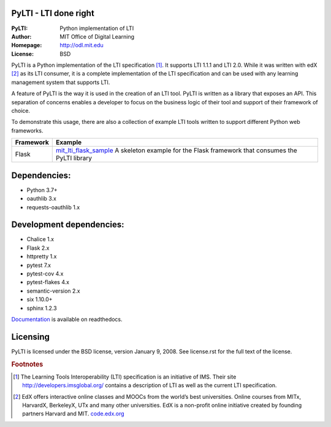 PyLTI - LTI done right
=========================
:PyLTI: Python implementation of LTI
:Author: MIT Office of Digital Learning
:Homepage: http://odl.mit.edu
:License: BSD

.. image:: https://secure.travis-ci.org/mitodl/pylti.png?branch=develop
  :target: https://secure.travis-ci.org/mitodl/pylti
.. image:: https://coveralls.io/repos/mitodl/pylti/badge.png?branch=develop
  :target: https://coveralls.io/r/mitodl/pylti?branch=develop

.. _Documentation: http://pylti.readthedocs.org/en/latest/

PyLTI is a Python implementation of the LTI specification [#f1]_.  It supports
LTI 1.1.1 and LTI 2.0.  While it was written with edX [#f2]_ as its LTI consumer, it
is a complete implementation of the LTI specification and can be used with any
learning management system that supports LTI.

A feature of PyLTI is the way it is used in the creation of an LTI tool.  PyLTI
is written as a library that exposes an API.  This separation of concerns
enables a developer to focus on the business logic of their tool and support of
their framework of choice.

To demonstrate this usage, there are also a collection of example LTI tools
written to support different Python web frameworks.

=========  ============
Framework  Example
=========  ============
Flask      `mit_lti_flask_sample
           <https://github.com/mitodl/mit_lti_flask_sample>`_
           A skeleton example for the Flask framework that consumes the PyLTI library
=========  ============

Dependencies:
=============
* Python 3.7+
* oauthlib 3.x
* requests-oauthlib 1.x

Development dependencies:
=========================
* Chalice 1.x
* Flask 2.x
* httpretty 1.x
* pytest 7.x
* pytest-cov 4.x
* pytest-flakes 4.x
* semantic-version 2.x
* six 1.10.0+
* sphinx 1.2.3

Documentation_ is available on readthedocs.

Licensing
=========
PyLTI is licensed under the BSD license, version January 9, 2008.  See
license.rst for the full text of the license.

.. rubric:: Footnotes

.. [#f1] The Learning Tools Interoperability (LTI) specification is an
   initiative of IMS.  Their site `http://developers.imsglobal.org/
   <http://developers.imsglobal.org/>`_ contains a description of LTI as well as
   the current LTI specification.
.. [#f2] EdX offers interactive online classes and MOOCs from the world’s best
   universities. Online courses from MITx, HarvardX, BerkeleyX, UTx and many
   other universities.  EdX is a non-profit online initiative created by
   founding partners Harvard and MIT. `code.edx.org <http://code.edx.org>`_
